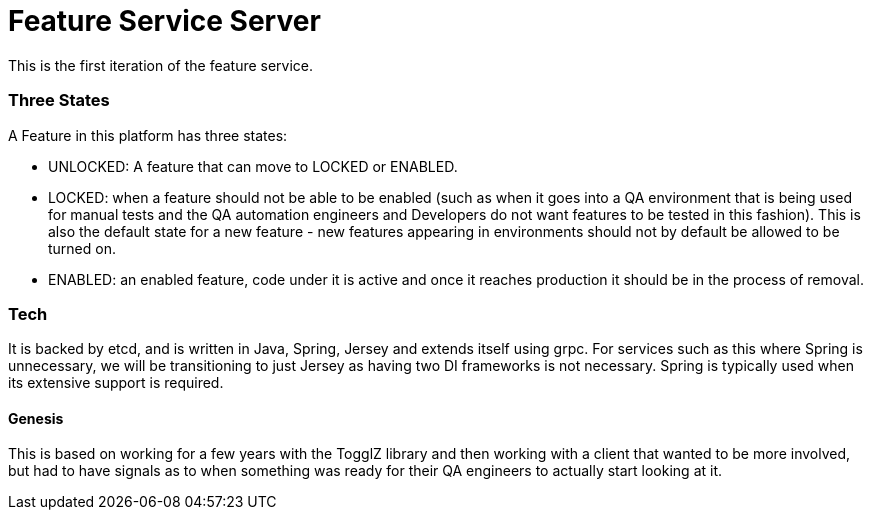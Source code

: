 = Feature Service Server

This is the first iteration of the feature service.

=== Three States

A Feature in this platform has three states:

- UNLOCKED: A feature that can move to LOCKED or ENABLED.
- LOCKED: when a feature should not be able to be enabled (such as when it goes into a QA environment that
is being used for manual tests and the QA automation engineers and Developers do not want features to be tested in this
fashion). This is also the default state for a new feature - new features appearing in environments should not by default
be allowed to be turned on.
- ENABLED: an enabled feature, code under it is active and once it reaches production it should be in the process
of removal.

=== Tech

It is backed by etcd, and is written in Java, Spring, Jersey and extends itself using grpc. For services such as this
where Spring is unnecessary, we will be transitioning to just Jersey as having two DI frameworks is not necessary.
Spring is typically used when its extensive support is required.


==== Genesis
This is based on working for a few years with the TogglZ
library and then working with a client that wanted to be more involved, but had to have signals as to when something
was ready for their QA engineers to actually start looking at it.
